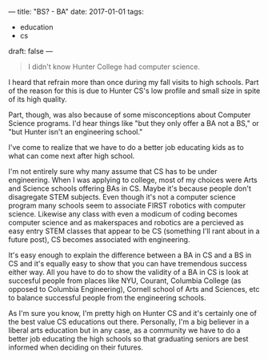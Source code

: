 ---
title: "BS? - BA"
date: 2017-01-01
tags:
- education
-  cs
draft: false
---

#+BEGIN_QUOTE
I didn't know Hunter College had computer science.
#+END_QUOTE

I heard that refrain more than once during my fall visits to high
schools. Part of the reason for this is due to Hunter CS's low
profile and small size in spite of its high quality.

Part, though, was also because of some misconceptions about Computer
Science programs. I'd hear things like "but they only offer a BA not a
BS," or "but Hunter isn't an engineering school."

I've come to realize that we have to do a better job educating kids as
to what can come next after high school.

I'm not entirely sure why many assume that CS has to be under
engineering. When I was applying to college, most of my choices were
Arts and Science schools offering BAs in CS. Maybe it's because people don't
disagregate STEM subjects. Even though it's not a computer science
program many schools seem to associate FIRST robotics with computer
science. Likewise any class with even a modicum of coding becomes
computer science and as makerspaces and robotics are a percieved as
easy entry STEM classes that appear to be CS (something I'll rant
about in a future post), CS becomes associated with engineering.

It's easy enough to explain the difference between a BA in CS and a BS
in CS and it's equally easy to show that you can have tremendous
success either way. All you have to do to show the validity of a BA in
CS is look at succesful people from places like NYU, Courant, Columbia
College (as opposed to Columbia Engineering), Cornell school of Arts
and Sciences, etc to balance successful people from the engineering schools.

As I'm sure you know, I'm pretty high on Hunter CS and it's certainly
one of the best value CS educations out there. Personally, I'm a big believer in a
liberal arts education but in any case, as a community we have to do a
better job educating the high schools so that graduating seniors are
best informed when deciding on their futures.

